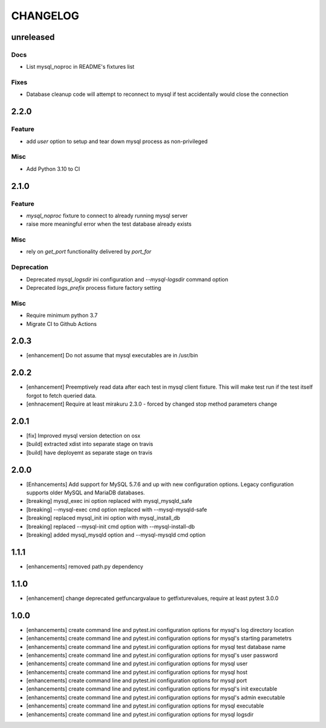 CHANGELOG
=========

unreleased
----------

Docs
++++

- List mysql_noproc in README's fixtures list

Fixes
+++++

- Database cleanup code will attempt to reconnect to mysql if test accidentally would close the connection

2.2.0
----------

Feature
+++++++

- add `user` option to setup and tear down mysql process as non-privileged

Misc
++++

- Add Python 3.10 to CI

2.1.0
----------

Feature
+++++++

- `mysql_noproc` fixture to connect to already running mysql server
- raise more meaningful error when the test database already exists

Misc
++++

- rely on `get_port` functionality delivered by `port_for`


Deprecation
+++++++++++

- Deprecated `mysql_logsdir` ini configuration and `--mysql-logsdir` command option
- Deprecated `logs_prefix` process fixture factory setting

Misc
++++

- Require minimum python 3.7
- Migrate CI to Github Actions

2.0.3
-------

- [enhancement] Do not assume that mysql executables are in /usr/bin

2.0.2
-------

- [enhancement] Preemptively read data after each test in mysql client fixture.
  This will make test run if the test itself forgot to fetch queried data.
- [enhnacement] Require at least mirakuru 2.3.0 - forced by changed stop method parameters change

2.0.1
-------

- [fix] Improved mysql version detection on osx
- [build] extracted xdist into separate stage on travis
- [build] have deployemt as separate stage on travis

2.0.0
-------

- [Enhancements] Add support for MySQL 5.7.6 and up with new configuration options. Legacy configuration supports older MySQL and MariaDB databases.
- [breaking] mysql_exec ini option replaced with mysql_mysqld_safe
- [breaking] --mysql-exec cmd option replaced with --mysql-mysqld-safe
- [breaking] replaced mysql_init ini option with mysql_install_db
- [breaking] replaced --mysql-init cmd option with --mysql-install-db 
- [breaking] added mysql_mysqld option and --mysql-mysqld cmd option

1.1.1
-------

- [enhancements] removed path.py dependency

1.1.0
-------

- [enhancement] change deprecated getfuncargvalaue to getfixturevalues, require at least pytest 3.0.0

1.0.0
-------

- [enhancements] create command line and pytest.ini configuration options for mysql's log directory location
- [enhancements] create command line and pytest.ini configuration options for mysql's starting parametetrs
- [enhancements] create command line and pytest.ini configuration options for mysql test database name
- [enhancements] create command line and pytest.ini configuration options for mysql's user password
- [enhancements] create command line and pytest.ini configuration options for mysql user
- [enhancements] create command line and pytest.ini configuration options for mysql host
- [enhancements] create command line and pytest.ini configuration options for mysql port
- [enhancements] create command line and pytest.ini configuration options for mysql's init executable
- [enhancements] create command line and pytest.ini configuration options for mysql's admin executable
- [enhancements] create command line and pytest.ini configuration options for mysql executable
- [enhancements] create command line and pytest.ini configuration options for mysql logsdir
